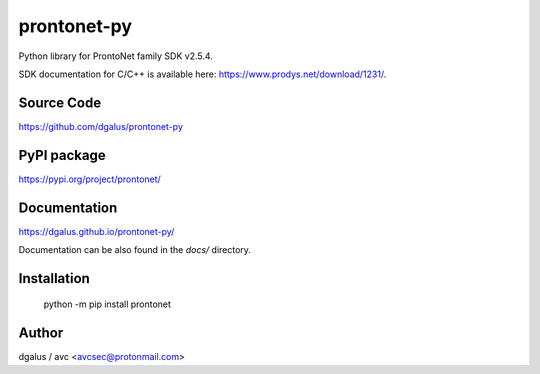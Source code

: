 prontonet-py
============

.. image:: https://badge.fury.io/py/prontonet.svg
    :target: https://badge.fury.io/py/prontonet

.. image:: https://img.shields.io/github/license/Naereen/StrapDown.js.svg
   :target: https://github.com/dgalus/prontonet-py/blob/master/LICENSE

.. image:: https://badgen.net/badge/Open%20Source%20%3F/Yes%21/blue?icon=github
   :target: https://github.com/dgalus/prontonet-py/

.. image:: https://img.shields.io/badge/Made%20with-Python-1f425f.svg
   :target: https://www.python.org/

| Python library for ProntoNet family SDK v2.5.4.

SDK documentation for C/C++ is available here: https://www.prodys.net/download/1231/.


Source Code
-----------
https://github.com/dgalus/prontonet-py

PyPI package
------------
https://pypi.org/project/prontonet/

Documentation
-------------
https://dgalus.github.io/prontonet-py/

Documentation can be also found in the `docs/` directory.

Installation
------------
    python -m pip install prontonet

Author
------
dgalus / avc <avcsec@protonmail.com>

